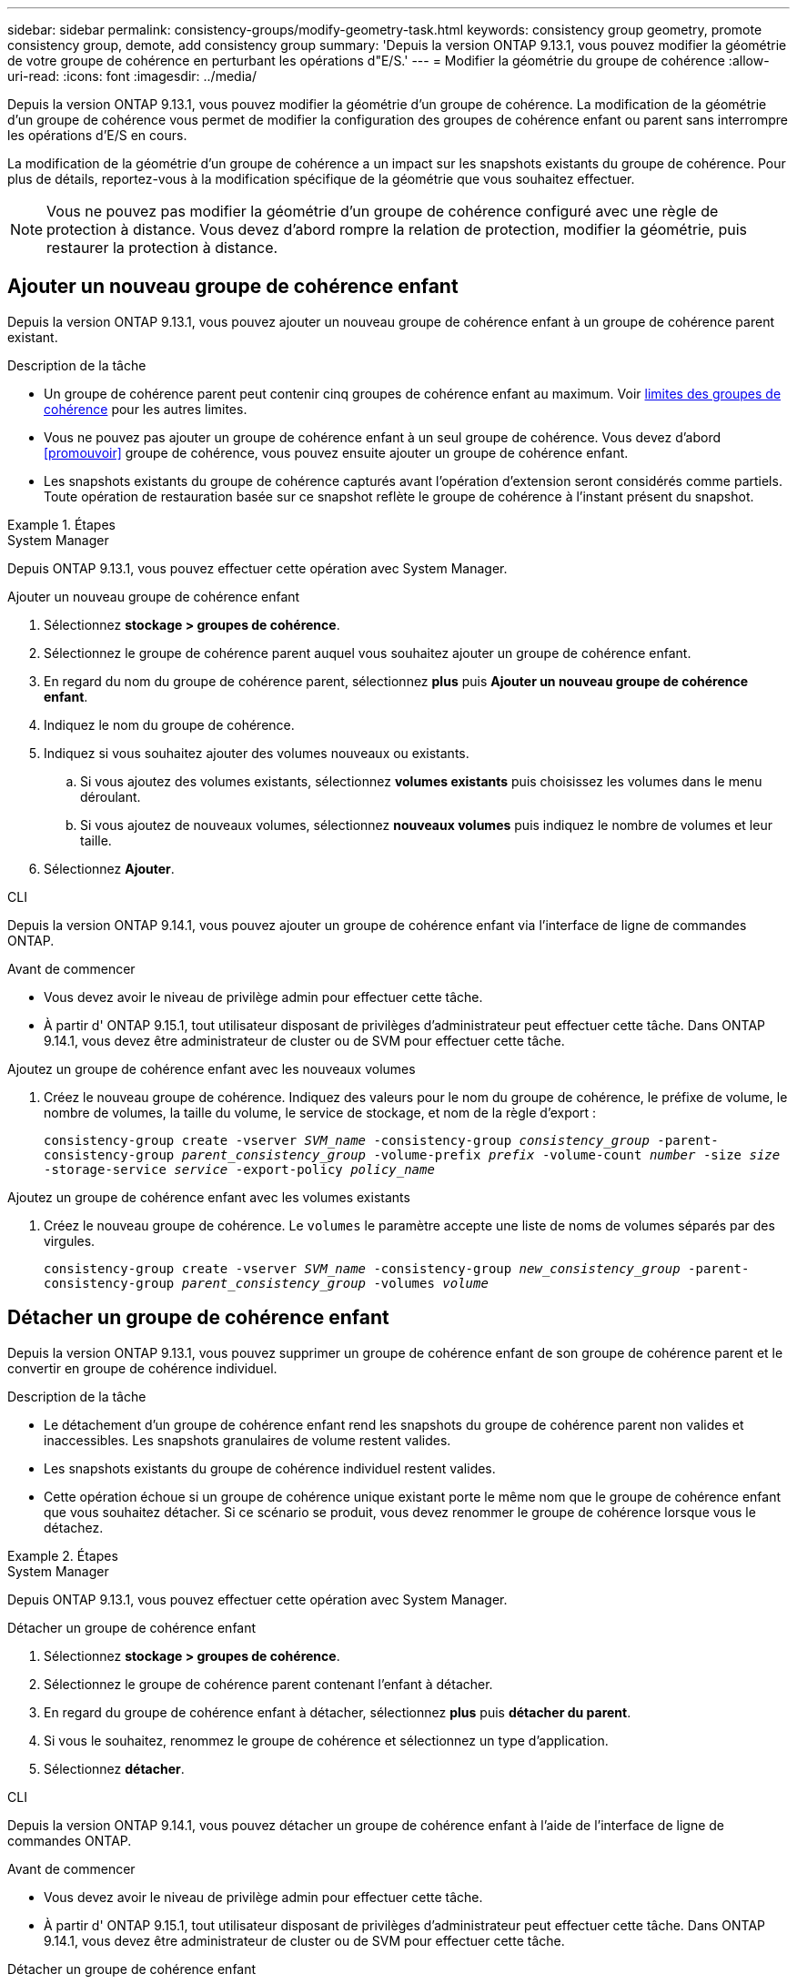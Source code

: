 ---
sidebar: sidebar 
permalink: consistency-groups/modify-geometry-task.html 
keywords: consistency group geometry, promote consistency group, demote, add consistency group 
summary: 'Depuis la version ONTAP 9.13.1, vous pouvez modifier la géométrie de votre groupe de cohérence en perturbant les opérations d"E/S.' 
---
= Modifier la géométrie du groupe de cohérence
:allow-uri-read: 
:icons: font
:imagesdir: ../media/


[role="lead"]
Depuis la version ONTAP 9.13.1, vous pouvez modifier la géométrie d'un groupe de cohérence. La modification de la géométrie d'un groupe de cohérence vous permet de modifier la configuration des groupes de cohérence enfant ou parent sans interrompre les opérations d'E/S en cours.

La modification de la géométrie d'un groupe de cohérence a un impact sur les snapshots existants du groupe de cohérence. Pour plus de détails, reportez-vous à la modification spécifique de la géométrie que vous souhaitez effectuer.


NOTE: Vous ne pouvez pas modifier la géométrie d'un groupe de cohérence configuré avec une règle de protection à distance. Vous devez d'abord rompre la relation de protection, modifier la géométrie, puis restaurer la protection à distance.



== Ajouter un nouveau groupe de cohérence enfant

Depuis la version ONTAP 9.13.1, vous pouvez ajouter un nouveau groupe de cohérence enfant à un groupe de cohérence parent existant.

.Description de la tâche
* Un groupe de cohérence parent peut contenir cinq groupes de cohérence enfant au maximum. Voir xref:limits.html[limites des groupes de cohérence] pour les autres limites.
* Vous ne pouvez pas ajouter un groupe de cohérence enfant à un seul groupe de cohérence. Vous devez d'abord <<promouvoir>> groupe de cohérence, vous pouvez ensuite ajouter un groupe de cohérence enfant.
* Les snapshots existants du groupe de cohérence capturés avant l'opération d'extension seront considérés comme partiels. Toute opération de restauration basée sur ce snapshot reflète le groupe de cohérence à l'instant présent du snapshot.


.Étapes
[role="tabbed-block"]
====
.System Manager
--
Depuis ONTAP 9.13.1, vous pouvez effectuer cette opération avec System Manager.

.Ajouter un nouveau groupe de cohérence enfant
. Sélectionnez *stockage > groupes de cohérence*.
. Sélectionnez le groupe de cohérence parent auquel vous souhaitez ajouter un groupe de cohérence enfant.
. En regard du nom du groupe de cohérence parent, sélectionnez **plus** puis **Ajouter un nouveau groupe de cohérence enfant**.
. Indiquez le nom du groupe de cohérence.
. Indiquez si vous souhaitez ajouter des volumes nouveaux ou existants.
+
.. Si vous ajoutez des volumes existants, sélectionnez **volumes existants** puis choisissez les volumes dans le menu déroulant.
.. Si vous ajoutez de nouveaux volumes, sélectionnez **nouveaux volumes** puis indiquez le nombre de volumes et leur taille.


. Sélectionnez **Ajouter**.


--
.CLI
--
Depuis la version ONTAP 9.14.1, vous pouvez ajouter un groupe de cohérence enfant via l'interface de ligne de commandes ONTAP.

.Avant de commencer
* Vous devez avoir le niveau de privilège admin pour effectuer cette tâche.
* À partir d' ONTAP 9.15.1, tout utilisateur disposant de privilèges d'administrateur peut effectuer cette tâche. Dans ONTAP 9.14.1, vous devez être administrateur de cluster ou de SVM pour effectuer cette tâche.


.Ajoutez un groupe de cohérence enfant avec les nouveaux volumes
. Créez le nouveau groupe de cohérence. Indiquez des valeurs pour le nom du groupe de cohérence, le préfixe de volume, le nombre de volumes, la taille du volume, le service de stockage, et nom de la règle d'export :
+
`consistency-group create -vserver _SVM_name_ -consistency-group _consistency_group_ -parent-consistency-group _parent_consistency_group_ -volume-prefix _prefix_ -volume-count _number_ -size _size_ -storage-service _service_ -export-policy _policy_name_`



.Ajoutez un groupe de cohérence enfant avec les volumes existants
. Créez le nouveau groupe de cohérence. Le `volumes` le paramètre accepte une liste de noms de volumes séparés par des virgules.
+
`consistency-group create -vserver _SVM_name_ -consistency-group _new_consistency_group_ -parent-consistency-group _parent_consistency_group_ -volumes _volume_`



--
====


== Détacher un groupe de cohérence enfant

Depuis la version ONTAP 9.13.1, vous pouvez supprimer un groupe de cohérence enfant de son groupe de cohérence parent et le convertir en groupe de cohérence individuel.

.Description de la tâche
* Le détachement d'un groupe de cohérence enfant rend les snapshots du groupe de cohérence parent non valides et inaccessibles. Les snapshots granulaires de volume restent valides.
* Les snapshots existants du groupe de cohérence individuel restent valides.
* Cette opération échoue si un groupe de cohérence unique existant porte le même nom que le groupe de cohérence enfant que vous souhaitez détacher. Si ce scénario se produit, vous devez renommer le groupe de cohérence lorsque vous le détachez.


.Étapes
[role="tabbed-block"]
====
.System Manager
--
Depuis ONTAP 9.13.1, vous pouvez effectuer cette opération avec System Manager.

.Détacher un groupe de cohérence enfant
. Sélectionnez *stockage > groupes de cohérence*.
. Sélectionnez le groupe de cohérence parent contenant l'enfant à détacher.
. En regard du groupe de cohérence enfant à détacher, sélectionnez **plus** puis **détacher du parent**.
. Si vous le souhaitez, renommez le groupe de cohérence et sélectionnez un type d'application.
. Sélectionnez **détacher**.


--
.CLI
--
Depuis la version ONTAP 9.14.1, vous pouvez détacher un groupe de cohérence enfant à l'aide de l'interface de ligne de commandes ONTAP.

.Avant de commencer
* Vous devez avoir le niveau de privilège admin pour effectuer cette tâche.
* À partir d' ONTAP 9.15.1, tout utilisateur disposant de privilèges d'administrateur peut effectuer cette tâche. Dans ONTAP 9.14.1, vous devez être administrateur de cluster ou de SVM pour effectuer cette tâche.


.Détacher un groupe de cohérence enfant
. Détachez le groupe de cohérence. Si vous le souhaitez, renommez le groupe de cohérence détaché avec le `-new-name` paramètre.
+
`consistency-group detach -vserver _SVM_name_ -consistency-group _child_consistency_group_ -parent-consistency-group _parent_consistency_group_ [-new-name _new_name_]`



--
====


== Déplacez un groupe de cohérence unique existant sous un groupe de cohérence parent

À partir de la version ONTAP 9.13.1, vous pouvez convertir un groupe de cohérence existant en groupe de cohérence enfant. Au cours de l'opération de déplacement, vous pouvez déplacer le groupe de cohérence sous un groupe de cohérence parent existant ou créer un nouveau groupe de cohérence parent.

.Description de la tâche
* Le groupe de cohérence parent doit avoir au moins quatre enfants. Un groupe de cohérence parent peut contenir cinq groupes de cohérence enfant au maximum. Voir xref:limits.html[limites des groupes de cohérence] pour les autres limites.
* Les instantanés existants du groupe de cohérence _parent_ capturés avant cette opération sont considérés comme partiels. Toute opération de restauration basée sur l'un de ces snapshots reflète le groupe de cohérence à un point dans le temps du Snapshot.
* Les snapshots de groupes de cohérence existants d'un seul groupe de cohérence restent valides.


.Étapes
[role="tabbed-block"]
====
.System Manager
--
Depuis ONTAP 9.13.1, vous pouvez effectuer cette opération avec System Manager.

.Déplacez un groupe de cohérence unique existant sous un groupe de cohérence parent
. Sélectionnez *stockage > groupes de cohérence*.
. Sélectionnez le groupe de cohérence à convertir.
. Sélectionnez **plus** puis **déplacer sous un autre groupe de cohérence**.
. Si vous le souhaitez, indiquez un nouveau nom pour le groupe de cohérence et sélectionnez un type de composant. Par défaut, le type de composant sera autre.
. Indiquez si vous souhaitez migrer vers un groupe de cohérence parent existant ou créer un nouveau groupe de cohérence parent :
+
.. Pour migrer vers un groupe de cohérence parent existant, sélectionnez **groupe de cohérence existant**, puis choisissez le groupe de cohérence dans le menu déroulant.
.. Pour créer un nouveau groupe de cohérence parent, sélectionnez **Nouveau groupe de cohérence**, puis indiquez le nom du nouveau groupe de cohérence.


. Sélectionnez **déplacer**.


--
.CLI
--
Depuis la version ONTAP 9.14.1, vous pouvez déplacer un groupe de cohérence unique sous un groupe de cohérence parent à l'aide de l'interface de ligne de commandes ONTAP.

.Avant de commencer
* Vous devez avoir le niveau de privilège admin pour effectuer cette tâche.
* À partir d' ONTAP 9.15.1, tout utilisateur disposant de privilèges d'administrateur peut effectuer cette tâche. Dans ONTAP 9.14.1, vous devez être administrateur de cluster ou de SVM pour effectuer cette tâche.


.Déplacez un groupe de cohérence sous un nouveau groupe de cohérence parent
. Créez le groupe de cohérence parent. Le `-consistency-groups` ce paramètre va migrer tous les groupes de cohérence existants vers le nouveau parent.
+
`consistency-group attach -vserver _svm_name_ -consistency-group _parent_consistency_group_ -consistency-groups _child_consistency_group_`



.Déplacez un groupe de cohérence sous un groupe de cohérence existant
. Déplacer le groupe de cohérence :
+
`consistency-group add -vserver _SVM_name_ -consistency-group _consistency_group_ -parent-consistency-group _parent_consistency_group_`



--
====


== Promouvoir un groupe de cohérence enfant

Depuis la version ONTAP 9.13.1, vous pouvez promouvoir un groupe de cohérence unique en tant que groupe de cohérence parent. Lorsque vous promouvez le groupe de cohérence unique en parent, vous créez également un nouveau groupe de cohérence enfant qui hérite de tous les volumes du groupe de cohérence unique d'origine.

.Description de la tâche
* Pour convertir un groupe de cohérence enfant en groupe de cohérence parent, vous devez d'abord le faire <<detach>> le groupe de cohérence enfant doit ensuite suivre la procédure suivante.
* Les snapshots existants du groupe de cohérence restent valides après la promotion du groupe de cohérence.


[role="tabbed-block"]
====
.System Manager
--
Depuis ONTAP 9.13.1, vous pouvez effectuer cette opération avec System Manager.

.Promouvoir un groupe de cohérence enfant
. Sélectionnez *stockage > groupes de cohérence*.
. Sélectionnez le groupe de cohérence à promouvoir.
. Sélectionnez **plus** puis **promouvoir en groupe de cohérence parent**.
. Entrez un **Nom** et sélectionnez un **Type de composant** pour le groupe de cohérence enfant.
. Sélectionnez **promouvoir**.


--
.CLI
--
Depuis la version ONTAP 9.14.1, vous pouvez déplacer un groupe de cohérence unique sous un groupe de cohérence parent à l'aide de l'interface de ligne de commandes ONTAP.

.Avant de commencer
* Vous devez avoir le niveau de privilège admin pour effectuer cette tâche.
* À partir d' ONTAP 9.15.1, tout utilisateur disposant de privilèges d'administrateur peut effectuer cette tâche. Dans ONTAP 9.14.1, vous devez être administrateur de cluster ou de SVM pour effectuer cette tâche.


.Promouvoir un groupe de cohérence enfant
. Promouvoir le groupe de cohérence. Cette commande entraîne la création d'un groupe de cohérence parent et d'un groupe enfant.
+
`consistency-group promote -vserver _SVM_name_ -consistency-group _existing_consistency_group_ -new-name _new_child_consistency_group_`



--
====


== Rétrograder un parent en un seul groupe de cohérence

Depuis la version ONTAP 9.13.1, vous pouvez rétrograder un groupe de cohérence parent en un seul groupe de cohérence. La rétrogradation du parent aplatit la hiérarchie du groupe de cohérence, supprimant tous les groupes de cohérence enfants associés. Tous les volumes du groupe de cohérence restent dans le nouveau groupe de cohérence unique.

.Description de la tâche
* Les snapshots existants du groupe de cohérence _parent_ restent valides après le rétrogradation vers une cohérence unique. Les snapshots existants de l'un des groupes de cohérence _enfant_ associés de ce parent deviennent non valides lors de la rétrogradation. Les snapshots de volumes individuels du groupe de cohérence enfant restent accessibles sous forme de snapshots granulaires de volumes.


.Étapes
[role="tabbed-block"]
====
.System Manager
--
Depuis ONTAP 9.13.1, vous pouvez effectuer cette opération avec System Manager.

.Rétrograder un groupe de cohérence
. Sélectionnez *stockage > groupes de cohérence*.
. Sélectionnez le groupe de cohérence parent à rétrograder.
. Sélectionnez **plus** puis **Rétrograder à un seul groupe de cohérence**.
. Un avertissement vous informe que tous les groupes de cohérence enfants associés seront supprimés et que leurs volumes seront déplacés dans le nouveau groupe de cohérence unique. Sélectionnez **Rétrograder** pour confirmer que vous comprenez l'impact.


--
.CLI
--
Depuis la version ONTAP 9.14.1, vous pouvez rétrograder un groupe de cohérence à l'aide de l'interface de ligne de commandes ONTAP.

.Avant de commencer
* Vous devez avoir le niveau de privilège admin pour effectuer cette tâche.
* À partir d' ONTAP 9.15.1, tout utilisateur disposant de privilèges d'administrateur peut effectuer cette tâche. Dans ONTAP 9.14.1, vous devez être administrateur de cluster ou de SVM pour effectuer cette tâche.


.Rétrograder un groupe de cohérence
. Rétrograder le groupe de cohérence. Utilisez l'option `-new-name` paramètre permettant de renommer le groupe de cohérence.
+
`consistency-group demote -vserver _SVM_name_ -consistency-group _parent_consistency_group_ [-new-name _new_consistency_group_name_]`



--
====